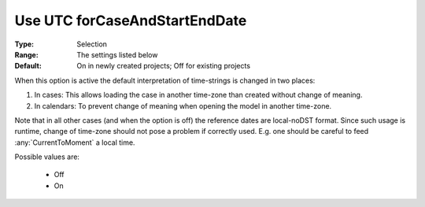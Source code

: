 

.. _option-AIMMS-use_utc_forcaseandstartenddate:


Use UTC forCaseAndStartEndDate
==============================

:Type:	Selection	
:Range:	The settings listed below	
:Default:	On in newly created projects; Off for existing projects	



When this option is active the default interpretation of time-strings is changed in two places:

#.  In cases: This allows loading the case in another time-zone than created without change of meaning.
#.  In calendars: To prevent change of meaning when opening the model in another time-zone.


Note that in all other cases (and when the option is off) the reference dates are local-noDST format.
Since such usage is runtime, change of time-zone should not pose a problem if correctly used. E.g. one
should be careful to feed :any:`CurrentToMoment` a local time.

Possible values are:



    *	Off
    *	On

